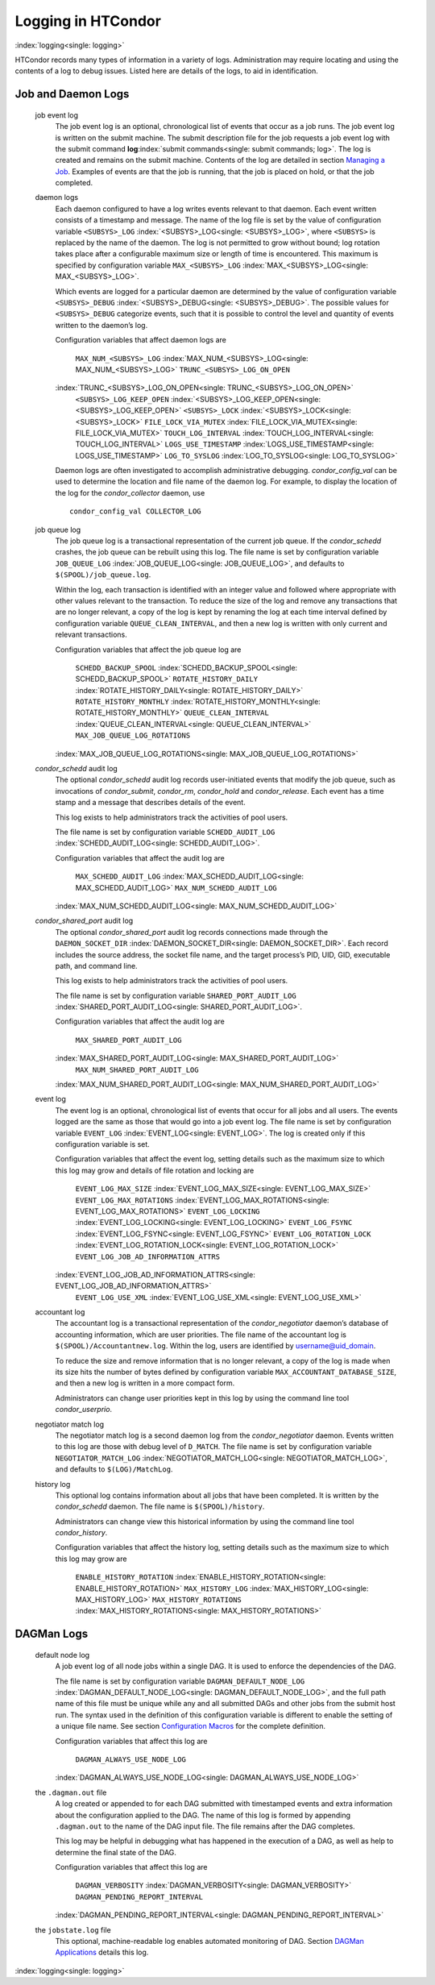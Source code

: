       

Logging in HTCondor
===================

:index:`logging<single: logging>`

HTCondor records many types of information in a variety of logs.
Administration may require locating and using the contents of a log to
debug issues. Listed here are details of the logs, to aid in
identification.

Job and Daemon Logs
-------------------

 job event log
    The job event log is an optional, chronological list of events that
    occur as a job runs. The job event log is written on the submit
    machine. The submit description file for the job requests a job
    event log with the submit command
    **log**\ :index:`submit commands<single: submit commands; log>`. The log is created
    and remains on the submit machine. Contents of the log are detailed
    in section \ `Managing a
    Job <../users-manual/managing-a-job.html>`__. Examples of events are
    that the job is running, that the job is placed on hold, or that the
    job completed.
 daemon logs
    Each daemon configured to have a log writes events relevant to that
    daemon. Each event written consists of a timestamp and message. The
    name of the log file is set by the value of configuration variable
    ``<SUBSYS>_LOG`` :index:`<SUBSYS>_LOG<single: <SUBSYS>_LOG>`, where ``<SUBSYS>`` is
    replaced by the name of the daemon. The log is not permitted to grow
    without bound; log rotation takes place after a configurable maximum
    size or length of time is encountered. This maximum is specified by
    configuration variable ``MAX_<SUBSYS>_LOG``
    :index:`MAX_<SUBSYS>_LOG<single: MAX_<SUBSYS>_LOG>`.

    Which events are logged for a particular daemon are determined by
    the value of configuration variable ``<SUBSYS>_DEBUG``
    :index:`<SUBSYS>_DEBUG<single: <SUBSYS>_DEBUG>`. The possible values for
    ``<SUBSYS>_DEBUG`` categorize events, such that it is possible to
    control the level and quantity of events written to the daemon’s
    log.

    Configuration variables that affect daemon logs are

     ``MAX_NUM_<SUBSYS>_LOG`` :index:`MAX_NUM_<SUBSYS>_LOG<single: MAX_NUM_<SUBSYS>_LOG>`
     ``TRUNC_<SUBSYS>_LOG_ON_OPEN``
    :index:`TRUNC_<SUBSYS>_LOG_ON_OPEN<single: TRUNC_<SUBSYS>_LOG_ON_OPEN>`
     ``<SUBSYS>_LOG_KEEP_OPEN`` :index:`<SUBSYS>_LOG_KEEP_OPEN<single: <SUBSYS>_LOG_KEEP_OPEN>`
     ``<SUBSYS>_LOCK`` :index:`<SUBSYS>_LOCK<single: <SUBSYS>_LOCK>`
     ``FILE_LOCK_VIA_MUTEX`` :index:`FILE_LOCK_VIA_MUTEX<single: FILE_LOCK_VIA_MUTEX>`
     ``TOUCH_LOG_INTERVAL`` :index:`TOUCH_LOG_INTERVAL<single: TOUCH_LOG_INTERVAL>`
     ``LOGS_USE_TIMESTAMP`` :index:`LOGS_USE_TIMESTAMP<single: LOGS_USE_TIMESTAMP>`
     ``LOG_TO_SYSLOG`` :index:`LOG_TO_SYSLOG<single: LOG_TO_SYSLOG>`

    Daemon logs are often investigated to accomplish administrative
    debugging. *condor\_config\_val* can be used to determine the
    location and file name of the daemon log. For example, to display
    the location of the log for the *condor\_collector* daemon, use

    ::

          condor_config_val COLLECTOR_LOG

 job queue log
    The job queue log is a transactional representation of the current
    job queue. If the *condor\_schedd* crashes, the job queue can be
    rebuilt using this log. The file name is set by configuration
    variable ``JOB_QUEUE_LOG`` :index:`JOB_QUEUE_LOG<single: JOB_QUEUE_LOG>`, and
    defaults to ``$(SPOOL)/job_queue.log``.

    Within the log, each transaction is identified with an integer value
    and followed where appropriate with other values relevant to the
    transaction. To reduce the size of the log and remove any
    transactions that are no longer relevant, a copy of the log is kept
    by renaming the log at each time interval defined by configuration
    variable ``QUEUE_CLEAN_INTERVAL``, and then a new log is written
    with only current and relevant transactions.

    Configuration variables that affect the job queue log are

     ``SCHEDD_BACKUP_SPOOL`` :index:`SCHEDD_BACKUP_SPOOL<single: SCHEDD_BACKUP_SPOOL>`
     ``ROTATE_HISTORY_DAILY`` :index:`ROTATE_HISTORY_DAILY<single: ROTATE_HISTORY_DAILY>`
     ``ROTATE_HISTORY_MONTHLY`` :index:`ROTATE_HISTORY_MONTHLY<single: ROTATE_HISTORY_MONTHLY>`
     ``QUEUE_CLEAN_INTERVAL`` :index:`QUEUE_CLEAN_INTERVAL<single: QUEUE_CLEAN_INTERVAL>`
     ``MAX_JOB_QUEUE_LOG_ROTATIONS``
    :index:`MAX_JOB_QUEUE_LOG_ROTATIONS<single: MAX_JOB_QUEUE_LOG_ROTATIONS>`

 *condor\_schedd* audit log
    The optional *condor\_schedd* audit log records user-initiated
    events that modify the job queue, such as invocations of
    *condor\_submit*, *condor\_rm*, *condor\_hold* and
    *condor\_release*. Each event has a time stamp and a message that
    describes details of the event.

    This log exists to help administrators track the activities of pool
    users.

    The file name is set by configuration variable ``SCHEDD_AUDIT_LOG``
    :index:`SCHEDD_AUDIT_LOG<single: SCHEDD_AUDIT_LOG>`.

    Configuration variables that affect the audit log are

     ``MAX_SCHEDD_AUDIT_LOG`` :index:`MAX_SCHEDD_AUDIT_LOG<single: MAX_SCHEDD_AUDIT_LOG>`
     ``MAX_NUM_SCHEDD_AUDIT_LOG``
    :index:`MAX_NUM_SCHEDD_AUDIT_LOG<single: MAX_NUM_SCHEDD_AUDIT_LOG>`

 *condor\_shared\_port* audit log
    The optional *condor\_shared\_port* audit log records connections
    made through the ``DAEMON_SOCKET_DIR``
    :index:`DAEMON_SOCKET_DIR<single: DAEMON_SOCKET_DIR>`. Each record includes the source
    address, the socket file name, and the target process’s PID, UID,
    GID, executable path, and command line.

    This log exists to help administrators track the activities of pool
    users.

    The file name is set by configuration variable
    ``SHARED_PORT_AUDIT_LOG`` :index:`SHARED_PORT_AUDIT_LOG<single: SHARED_PORT_AUDIT_LOG>`.

    Configuration variables that affect the audit log are

     ``MAX_SHARED_PORT_AUDIT_LOG``
    :index:`MAX_SHARED_PORT_AUDIT_LOG<single: MAX_SHARED_PORT_AUDIT_LOG>`
     ``MAX_NUM_SHARED_PORT_AUDIT_LOG``
    :index:`MAX_NUM_SHARED_PORT_AUDIT_LOG<single: MAX_NUM_SHARED_PORT_AUDIT_LOG>`

 event log
    The event log is an optional, chronological list of events that
    occur for all jobs and all users. The events logged are the same as
    those that would go into a job event log. The file name is set by
    configuration variable ``EVENT_LOG`` :index:`EVENT_LOG<single: EVENT_LOG>`. The
    log is created only if this configuration variable is set.

    Configuration variables that affect the event log, setting details
    such as the maximum size to which this log may grow and details of
    file rotation and locking are

     ``EVENT_LOG_MAX_SIZE`` :index:`EVENT_LOG_MAX_SIZE<single: EVENT_LOG_MAX_SIZE>`
     ``EVENT_LOG_MAX_ROTATIONS`` :index:`EVENT_LOG_MAX_ROTATIONS<single: EVENT_LOG_MAX_ROTATIONS>`
     ``EVENT_LOG_LOCKING`` :index:`EVENT_LOG_LOCKING<single: EVENT_LOG_LOCKING>`
     ``EVENT_LOG_FSYNC`` :index:`EVENT_LOG_FSYNC<single: EVENT_LOG_FSYNC>`
     ``EVENT_LOG_ROTATION_LOCK`` :index:`EVENT_LOG_ROTATION_LOCK<single: EVENT_LOG_ROTATION_LOCK>`
     ``EVENT_LOG_JOB_AD_INFORMATION_ATTRS``
    :index:`EVENT_LOG_JOB_AD_INFORMATION_ATTRS<single: EVENT_LOG_JOB_AD_INFORMATION_ATTRS>`
     ``EVENT_LOG_USE_XML`` :index:`EVENT_LOG_USE_XML<single: EVENT_LOG_USE_XML>`

 accountant log
    The accountant log is a transactional representation of the
    *condor\_negotiator* daemon’s database of accounting information,
    which are user priorities. The file name of the accountant log is
    ``$(SPOOL)/Accountantnew.log``. Within the log, users are identified
    by username@uid\_domain.

    To reduce the size and remove information that is no longer
    relevant, a copy of the log is made when its size hits the number of
    bytes defined by configuration variable
    ``MAX_ACCOUNTANT_DATABASE_SIZE``, and then a new log is written in a
    more compact form.

    Administrators can change user priorities kept in this log by using
    the command line tool *condor\_userprio*.

 negotiator match log
    The negotiator match log is a second daemon log from the
    *condor\_negotiator* daemon. Events written to this log are those
    with debug level of ``D_MATCH``. The file name is set by
    configuration variable ``NEGOTIATOR_MATCH_LOG``
    :index:`NEGOTIATOR_MATCH_LOG<single: NEGOTIATOR_MATCH_LOG>`, and defaults to
    ``$(LOG)/MatchLog``.
 history log
    This optional log contains information about all jobs that have been
    completed. It is written by the *condor\_schedd* daemon. The file
    name is ``$(SPOOL)/history``.

    Administrators can change view this historical information by using
    the command line tool *condor\_history*.

    Configuration variables that affect the history log, setting details
    such as the maximum size to which this log may grow are

     ``ENABLE_HISTORY_ROTATION`` :index:`ENABLE_HISTORY_ROTATION<single: ENABLE_HISTORY_ROTATION>`
     ``MAX_HISTORY_LOG`` :index:`MAX_HISTORY_LOG<single: MAX_HISTORY_LOG>`
     ``MAX_HISTORY_ROTATIONS`` :index:`MAX_HISTORY_ROTATIONS<single: MAX_HISTORY_ROTATIONS>`

DAGMan Logs
-----------

 default node log
    A job event log of all node jobs within a single DAG. It is used to
    enforce the dependencies of the DAG.

    The file name is set by configuration variable
    ``DAGMAN_DEFAULT_NODE_LOG`` :index:`DAGMAN_DEFAULT_NODE_LOG<single: DAGMAN_DEFAULT_NODE_LOG>`,
    and the full path name of this file must be unique while any and all
    submitted DAGs and other jobs from the submit host run. The syntax
    used in the definition of this configuration variable is different
    to enable the setting of a unique file name. See
    section \ `Configuration
    Macros <../admin-manual/configuration-macros.html>`__ for the
    complete definition.

    Configuration variables that affect this log are

     ``DAGMAN_ALWAYS_USE_NODE_LOG``
    :index:`DAGMAN_ALWAYS_USE_NODE_LOG<single: DAGMAN_ALWAYS_USE_NODE_LOG>`

 the ``.dagman.out`` file
    A log created or appended to for each DAG submitted with timestamped
    events and extra information about the configuration applied to the
    DAG. The name of this log is formed by appending ``.dagman.out`` to
    the name of the DAG input file. The file remains after the DAG
    completes.

    This log may be helpful in debugging what has happened in the
    execution of a DAG, as well as help to determine the final state of
    the DAG.

    Configuration variables that affect this log are

     ``DAGMAN_VERBOSITY`` :index:`DAGMAN_VERBOSITY<single: DAGMAN_VERBOSITY>`
     ``DAGMAN_PENDING_REPORT_INTERVAL``
    :index:`DAGMAN_PENDING_REPORT_INTERVAL<single: DAGMAN_PENDING_REPORT_INTERVAL>`

 the ``jobstate.log`` file
    This optional, machine-readable log enables automated monitoring of
    DAG. Section \ `DAGMan
    Applications <../users-manual/dagman-applications.html>`__ details
    this log.

:index:`logging<single: logging>`

      
